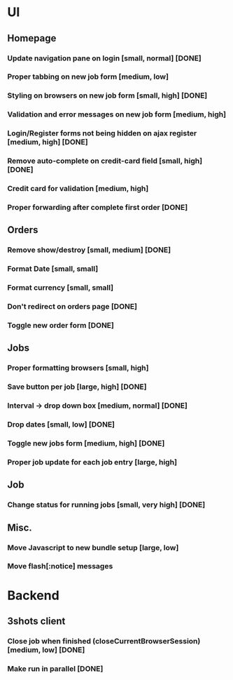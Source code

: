 * UI
** Homepage
*** Update navigation pane on login [small, normal] [DONE]
*** Proper tabbing on new job form [medium, low]
*** Styling on browsers on new job form [small, high] [DONE]
*** Validation and error messages on new job form [medium, high]
*** Login/Register forms not being hidden on ajax register [medium, high] [DONE]
*** Remove auto-complete on credit-card field [small, high] [DONE]
*** Credit card for validation [medium, high]
*** Proper forwarding after complete first order [DONE]
** Orders
*** Remove show/destroy [small, medium] [DONE]
*** Format Date [small, small]
*** Format currency [small, small]
*** Don't redirect on orders page [DONE]
*** Toggle new order form [DONE]
** Jobs
*** Proper formatting browsers [small, high]
*** Save button per job [large, high] [DONE]
*** Interval -> drop down box [medium, normal] [DONE]
*** Drop dates [small, low] [DONE]
*** Toggle new jobs form [medium, high] [DONE]
*** Proper job update for each job entry [large, high]
** Job
*** Change status for running jobs [small, very high] [DONE]
** Misc.
*** Move Javascript to new bundle setup [large, low]
*** Move flash[:notice] messages
* Backend
** 3shots client
*** Close job when finished (closeCurrentBrowserSession) [medium, low] [DONE]
*** Make run in parallel [DONE]
